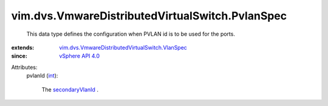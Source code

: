 .. _int: https://docs.python.org/2/library/stdtypes.html

.. _secondaryVlanId: ../../../vim/dvs/VmwareDistributedVirtualSwitch/PvlanMapEntry.rst#secondaryVlanId

.. _vSphere API 4.0: ../../../vim/version.rst#vimversionversion5

.. _vim.dvs.VmwareDistributedVirtualSwitch.VlanSpec: ../../../vim/dvs/VmwareDistributedVirtualSwitch/VlanSpec.rst


vim.dvs.VmwareDistributedVirtualSwitch.PvlanSpec
================================================
  This data type defines the configuration when PVLAN id is to be used for the ports.
:extends: vim.dvs.VmwareDistributedVirtualSwitch.VlanSpec_
:since: `vSphere API 4.0`_

Attributes:
    pvlanId (`int`_):

       The `secondaryVlanId`_ .
